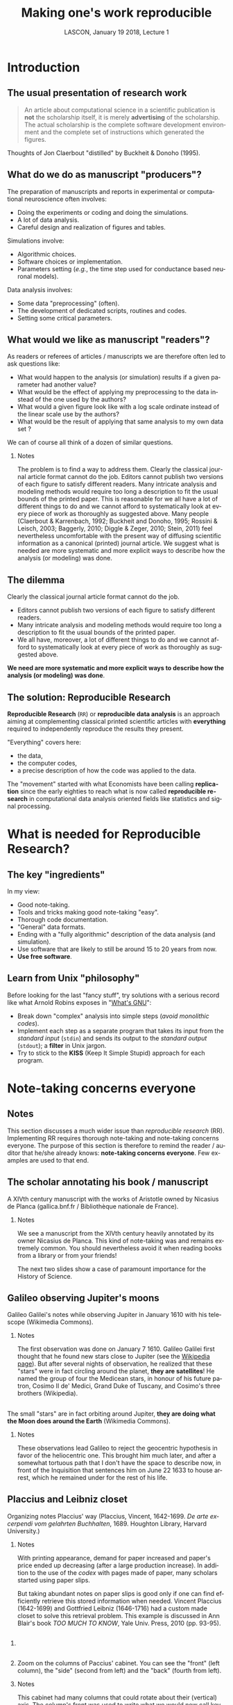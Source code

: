 # -*- ispell-local-dictionary: "american" -*-
#+TITLE: Making one's work reproducible
#+AUTHOR: @@latex:{\large Christophe Pouzat} \\ \vspace{0.2cm}MAP5, Paris-Descartes University and CNRS\\ \vspace{0.2cm} \texttt{christophe.pouzat@parisdescartes.fr}@@
#+DATE: LASCON, January 19 2018, Lecture 1
#+OPTIONS: H:2 tags:nil
#+EXCLUDE_TAGS: noexport
#+LANGUAGE: en
#+SELECT_TAGS: export
#+LATEX_CLASS: beamer
#+LATEX_CLASS_OPTIONS: [presentation,bigger]
#+LATEX_HEADER: \usepackage[normalem]{ulem}
#+BEAMER_HEADER: \setbeamercovered{invisible}
#+BEAMER_HEADER: \AtBeginSection[]{\begin{frame}<beamer>\frametitle{Where are we ?}\tableofcontents[currentsection]\end{frame}}
#+BEAMER_HEADER: \beamertemplatenavigationsymbolsempty
#+STARTUP: beamer
#+COLUMNS: %45ITEM %10BEAMER_ENV(Env) %10BEAMER_ACT(Act) %4BEAMER_COL(Col) %8BEAMER_OPT(Opt)
#+STARTUP: indent
#+PROPERTY: header-args :eval no-export

* Introduction

** The usual presentation of research work
#+BEGIN_QUOTE
  An article about computational science in a scientific publication is
  *not* the scholarship itself, it is merely *advertising* of the
  scholarship. The actual scholarship is the complete software
  development environment and the complete set of instructions which
  generated the figures.
#+END_QUOTE

#+BEGIN_EXPORT latex
\vspace{0.2cm}
#+END_EXPORT
Thoughts of Jon Claerbout "distilled" by Buckheit & Donoho (1995).

** What do we do as manuscript "producers"?
The preparation of manuscripts and reports in experimental or computational neuroscience often
involves:
- Doing the experiments or coding and doing the simulations.
- A lot of data analysis.
- Careful design and realization of figures and tables.

Simulations involve:
- Algorithmic choices.
- Software choices or implementation.
- Parameters setting (/e.g./, the time step used for conductance based neuronal models).
 
Data analysis involves:
- Some data "preprocessing" (often).
- The development of dedicated scripts, routines and codes.
- Setting some critical parameters.

** What would we like as manuscript "readers"?
As readers or referees of articles / manuscripts we are therefore often led to ask questions like:
- What would happen to the analysis (or simulation) results if a given
  parameter had another value?
- What would be the effect of applying my preprocessing to the data
  instead of the one used by the authors?
- What would a given figure look like with a log scale ordinate instead
  of the linear scale use by the authors?
- What would be the result of applying that same analysis to my own data
  set ?
We can of course all think of a dozen of similar questions.

*** Notes 
:PROPERTIES:
:BEAMER_ENV: note
:END:
The problem is to find a way to address them. Clearly the classical
journal article format cannot do the job. Editors cannot publish two
versions of each figure to satisfy different readers. Many intricate
analysis and modeling methods would require too long a description to
fit the usual bounds of the printed paper. This is reasonable for we
all have a lot of different things to do and we cannot afford to
systematically look at every piece of work as thoroughly as suggested
above. Many people (Claerbout & Karrenbach, 1992; Buckheit and Donoho,
1995; Rossini & Leisch, 2003; Baggerly, 2010; Diggle & Zeger, 2010;
Stein, 2011) feel nevertheless uncomfortable with the present way of
diffusing scientific information as a canonical (printed) journal
article. We suggest what is needed are more systematic and more
explicit ways to describe how the analysis (or modeling) was done.

** The dilemma
Clearly the classical journal article format cannot do the job. 
- Editors cannot publish two versions of each figure to satisfy different readers.
- Many intricate analysis and modeling methods would require too long a description to fit the usual bounds of the printed paper.
- We all have, moreover, a lot of different things to do and we cannot afford to systematically look at every piece of work as thoroughly as suggested above.
#+BEGIN_EXPORT latex
\vspace{0.1cm}
#+END_EXPORT
*We need are more systematic and more explicit ways to describe how the analysis (or modeling) was done*.

** The solution: Reproducible Research

*Reproducible Research* (=RR=) or *reproducible data analysis* is an approach aiming at complementing classical printed scientific articles with *everything* required to independently reproduce the results they present.

#+BEGIN_EXPORT latex
\vspace{0.25cm}
#+END_EXPORT
"Everything" covers here: 
- the data, 
- the computer codes,
- a precise description of how the code was applied to the data. 

#+BEGIN_EXPORT latex
\vspace{0.25cm}
#+END_EXPORT
The "movement" started with what Economists have been calling *replication* since the early eighties to reach what is now called *reproducible research* in computational data analysis oriented fields like statistics and signal processing.

* What is needed for Reproducible Research?
** The key "ingredients"
In my view:
#+BEGIN_EXPORT latex
\vspace{0.25cm}
#+END_EXPORT
- Good note-taking.
- Tools and tricks making good note-taking "easy".
- Thorough code documentation.
- "General" data formats.
- Ending with a "fully algorithmic" description of the data analysis (and simulation).
- Use software that are likely to still be around 15 to 20 years from now.
- *Use free software*.

** Learn from Unix "philosophy"  
Before looking for the last "fancy stuff", try solutions with a serious record like what Arnold Robins exposes in "[[http://www.linuxjournal.com/article/2762][What's GNU]]":
#+BEGIN_EXPORT latex
\vspace{0.25cm}
#+END_EXPORT
- Break down "complex" analysis into simple steps (/avoid monolithic codes/).
- Implement each step as a separate program that takes its input from the /standard input/ (=stdin=) and sends its output to the /standard output/ (=stdout=); a *filter* in Unix jargon.
- Try to stick to the *KISS* (Keep It Simple Stupid) approach for each program.
 
* Note-taking concerns everyone
** Notes 
:PROPERTIES:
:BEAMER_ENV: note
:END:
This section discusses a much wider issue than /reproducible research/ (RR). Implementing RR requires thorough note-taking and note-taking concerns everyone. The purpose of this section is therefore to remind the reader / auditor that he/she already knows: *note-taking concerns everyone*. Few examples are used to that end. 

** The scholar annotating his book / manuscript

[[./imgs/ManuscritAnnoteEtCoupe.png]]

#+BEGIN_EXPORT latex
\vspace{0.25cm}
#+END_EXPORT
A XIVth  century manuscript with the works of Aristotle owned by Nicasius de Planca (gallica.bnf.fr / Bibliothèque nationale de France).

*** Notes 
:PROPERTIES:
:BEAMER_ENV: note
:END:
We see a manuscript from the XIVth century heavily annotated by its owner Nicasius de Planca. This kind of note-taking was and remains extremely common. You should nevertheless avoid it when reading books from a library or from your friends!

The next two slides show a case of paramount importance for the History of Science.
 
** Galileo observing Jupiter's moons

[[./imgs/GalileoManuscriptCoupe.png]]

#+BEGIN_EXPORT latex
\vspace{0.25cm}
#+END_EXPORT
Galileo Galilei's notes while observing Jupiter in January 1610 with his telescope (Wikimedia Commons).

*** Notes 
:PROPERTIES:
:BEAMER_ENV: note
:END:
The first observation was done on January 7 1610. Galileo Galilei first thought that he found new stars close to Jupiter (see the [[https://en.wikipedia.org/wiki/Galileo_Galilei#Jupiter's_moons][Wikipedia page]]). But after several nights of observation, he realized that these "stars" were in fact circling around the planet, *they are satellites*! He named the group of four the Medicean stars, in honour of his future patron, Cosimo II de' Medici, Grand Duke of Tuscany, and Cosimo's three brothers (Wikipedia).

** 
[[./imgs/GalileoManuscriptZoom.png]]

#+BEGIN_EXPORT latex
\vspace{0.25cm}
#+END_EXPORT
The small "stars" are in fact orbiting around Jupiter, *they are doing what the Moon does around the Earth* (Wikimedia Commons).

*** Notes 
:PROPERTIES:
:BEAMER_ENV: note
:END:
These observations lead Galileo to reject the geocentric hypothesis in favor of the heliocentric one. This brought him much later, and after a somewhat tortuous path that I don't have the space to describe now, in front of the Inquisition that sentences him on June 22 1633 to house arrest, which he remained under for the rest of his life. 

** Placcius and Leibniz closet

[[./imgs/Placcius_cabinet_TabIV.png]]

#+BEGIN_EXPORT latex
\vspace{0.25cm}
#+END_EXPORT
Organizing notes Placcius' way (Placcius, Vincent, 1642-1699. /De arte excerpendi vom gelahrten Buchhalten/, 1689. Houghton Library, Harvard University.)

*** Notes 
:PROPERTIES:
:BEAMER_ENV: note
:END:
With printing appearance, demand for paper increased and paper's price ended up decreasing (after a large production increase). In addition to the use of the /codex/ with pages made of paper, many scholars started using paper slips.

But taking abundant notes on paper slips is good only if one can find efficiently retrieve this stored information when needed. Vincent Placcius (1642-1699) and Gottfried Leibniz (1646-1716) had a custom made closet to solve this retrieval problem. This example is discussed in Ann Blair's book /TOO MUCH TO KNOW/, Yale Univ. Press, 2010 (pp. 93-95). 

**  
*** 
:PROPERTIES:
:BEAMER_COL: 0.48
:BEAMER_ENV: block
         :END:

#+ATTR_LATEX: :width 0.6\textwidth
[[./imgs/Placcius_cabinet_TabIVzoom.png]]

*** 
:PROPERTIES:
:BEAMER_COL: 0.48
:BEAMER_ENV: block
         :END:

Zoom on the columns of Paccius' cabinet. You can see the "front" (left column), the "side" (second from left) and the "back" (fourth from left).

*** Notes 
:PROPERTIES:
:BEAMER_ENV: note
:END:
This cabinet had many columns that could rotate about their (vertical) axis. The column's front was used to write what we would now call keywords relating to the content of the notes that were hooked on the column's back side.

Notice the advantage of these paper slips over Galileo's codex: with the former, notes can be reorganized.
  
** Beware of overabundance: Fulgence Tapir's disappearance
*** 
:PROPERTIES:
:BEAMER_COL: 0.48
:BEAMER_ENV: block
         :END:

#+BEGIN_SRC shell :exports none :results hide
cd imgs && wget https://upload.wikimedia.org/wikipedia/commons/c/c1/Anatole_France_young_years.jpg
#+END_SRC

#+RESULTS:

#+ATTR_LATEX: :width 0.9\textwidth
[[./imgs/Anatole_France_young_years.jpg]]

*** 
:PROPERTIES:
:BEAMER_COL: 0.48
:BEAMER_ENV: block
         :END:

In 1908, [[https://en.wikipedia.org/wiki/Anatole_France][Anatole France]] (1844-1924) published "[[https://archive.org/stream/in.ernet.dli.2015.220207/2015.220207.Penguin-Island_djvu.txt][Penguin Island]]" a parody of French history. 

By Photographer : Wilhelm Benque. Tucker Collection - New York Public Library Archives, Public Domain, https://commons.wikimedia.org/w/index.php?curid=16240632.  

*** Notes 
:PROPERTIES:
:BEAMER_ENV: note
:END:
The text can be found /legally/ at several places, the [[https://en.wikipedia.org/wiki/Project_Gutenberg][Project Gutenberg]] one is missing the "Preface", so don't use it, go to one of the versions available on [[https://archive.org/search.php?query=title%3Apenguin%20island%20AND%20-contributor%3Agutenberg%20AND%20mediatype%3Atexts][Internet Archive]]. The importance of the preface in illustrated by the following two quotations:

#+BEGIN_QUOTE
One word more if you want your book to be well 
received, lose no opportunity for exalting the virtues on 
which society is based — attachment to wealth, pious senti- 
ments, and especially resignation on the part of the poor, 
which latter is the very foundation of order. Proclaim, sir, 
that the origins of property — nobility and police — are treat- 
ed in your history with the respect which these institutions 
deserve. Make it known that you admit the supernatural 
when it presents itself. On these conditions you will succeed 
in good society.
#+END_QUOTE

And more importantly for our present subject:

#+BEGIN_QUOTE
The idea occurred to me, in the month of June last year, to 
go and consult on the origins and progress of Penguin art, 
the lamented M. Fulgence Tapir, the learned author of the 
‘Universal Annals of Painting, Sculpture and Architecture’ 

Having been shown into his study, I found seated before a 
roll-top desk, beneath a frightful mass of papers, an amaz- 
ingly short-sighted little man whose eyelids blinked behind 
his gold-mounted spectacles. 

To make up for the defect of his eyes his long and mobile 
nose, endowed with an exquisite sense of touch, explored the 
sensible world. By means of this organ Fulgence Tapir put 
himself in contact with art and beauty. It is observed that in 
France, as a general rule, musical critics are deaf and art 
critics are blind. This allows them the collectedness neces- 
sary for æsthetic ideas. Do you imagine that with eyes capable 
of perceiving the forms and colours with which mysterious 
nature envelops herself, Fulgence Tapir would have raised 
himself, on a mountain of printed and manuscript docu- 
ments, to the summit of doctrinal spiritualism, or that he
would have conceived that mighty theory which makes the 
arts of all tunes and countries converge towards the Institute 
of France, their supreme end? 

The walls of the study, the floor, and even the ceiling were 
loaded with overflowing bundles, pasteboard boxes swollen 
beyond measure, boxes in which were compressed an in- 
numerable multitude of small cards covered with writing. I 
beheld in admiration minted with terror the cataracts of 
erudition that threatened to burst forth. 

‘Master,’ said I in feeling tones, ‘I throw myself upon 
your kindness and your knowledge, both of which are 
inexhaustible. Would you consent to guide me in my 
arduous researches into the origins of Penguin art?’ 

‘Sir,’ answered the Master, ‘I possess all art, you under- 
stand me, all art, on cards classed alphabetically and in 
order of subjects. I consider it my duty to place at your dis- 
posal all that relates to the Penguins. Get on that ladder and 
take out that box you see above. You will find in it every- 
thing you require.’ 

I tremblingly obeyed. But scarcely had I opened the fatal 
box than some blue cards escaped from it, and slipping 
through my fingers, began to rain down. Almost immediate- 
ly, acting in sympathy, the neighbouring boxes opened, and 
there flowed streams of pink, green, and white cards, and by 
degrees, from all the boxes, differently coloured cards were 
poured out murmuring like a waterfall on a mountain side 
in April. In a minute they covered the floor with a thick 
layer of paper. Issuing from their inexhaustible reservoirs 
with a roar that continually grew in force, each second in- 
creased the vehemence of their torrential fall. Swamped up 
to the knees in cards, Fulgence Tapir observed the cataclysm 
with attentive nose. He recognised its cause and grew pale 
with fright 

‘What a mass of art !’ he exclaimed. 

I called to him and leaned forward to help him mount the 
ladder which bent under the shower. It was too late. Over- 
whelmed, desperate, pitiable, his velvet smoking-cap and his 
gold-mounted spectacles having fallen from him, he vainly 
opposed his short arms to the flood which had now mounted 
to his arm-pits. Suddenly a terrible spurt of cards arose and 
enveloped him in a gigantic whirlpool. During the space of a 
second I could see in the gulf the shining skull and little fat 
hands of the scholar, then it closed up and the deluge kept 
on pouring over what was silence and immobility. In dread 
lest I in my turn should be swallowed up ladder and all I 
maae my escape through the topmost pane of the window.  
#+END_QUOTE

** A sailor's logbook

[[./imgs/LivredebordpenduickV.JPG]]

#+BEGIN_EXPORT latex
\vspace{0.25cm}
#+END_EXPORT
The logbook of Eric Tabarly during the San-Francisco / Tokyo transpacific ocean race in 1969.

*** Notes 
:PROPERTIES:
:BEAMER_ENV: note
:END:
This example is only superficially anecdotal. Information about the source can be found at: [[https://commons.wikimedia.org/wiki/File:LivredebordpenduickV.JPG]].

** 
#+ATTR_LATEX: :width 0.9\textwidth
[[./imgs/LivredebordpenduickVzoom1.png]]

#+BEGIN_EXPORT latex
\vspace{0.25cm}
#+END_EXPORT
On the left side, Tabarly reports salient events like a ripped jib on March 21 at 11 pm. 

** 
#+ATTR_LATEX: :width 0.8\textwidth
[[./imgs/LivredebordpenduickVzoom2.png]]

#+BEGIN_EXPORT latex
\vspace{0.25cm}
#+END_EXPORT
On the right side, he computes his position (that was before GPS time!).

*** Notes 
:PROPERTIES:
:BEAMER_ENV: note
:END:
This example is only superficially anecdotal. Ten years ago, a European project was aiming at estimating the Atlantic and Indian Oceans climates during the 18th century using logbooks from ships of the West- and East-India companies from the Kingdoms of Portugal, Spain, Holland, Britain and France. See the [[http://webs.ucm.es/info/cliwoc/][Climatological Database for the World's Oceans 1750-1850]].
   
In the same vein, logbooks from slave ships give a lot of quantitative information about the slave trade between Africa and the "New World".


** So, what should we use to take notes?
- The object of study (like the annotated book)?
- One or several notebooks?
- Paper slips or cards?
- Computer files?
- Drawings, Pictures?
- Films?
- ...?

** Avoid getting lost
Notes generate an organizational problem:
#+BEGIN_EXPORT latex
\vspace{0.25cm}
#+END_EXPORT
- How can we structure our notes?
- Can we index them, if yes, how?
- How can we archive them while keeping the capability to make them evolve?

*** Notes 
:PROPERTIES:
:BEAMER_ENV: note
:END:
Notes are necessarily heterogeneous---because of their subject matter as well as, often, their material support---and that creates a *serious* organizational problem.

*Without organization, notes usability barely exceeds our capability of memorizing facts and events*.

In the sequel we are going to give /tentative/ answers to the questions raised in the last two slides. 
* Note-taking: a quick History
** Since note-taking concerns everyone...

- Since we are all "note-takers", our predecessors were also note-takers.
- This elementary observation will lead us to "study" how our brilliant ancestors took notes.
- Hopefully, we can learn some useful techniques on the way and put them on daily use.
- Hopefully, we can avoid thinking that we are the first to face the kind of problem we are now facing: "information overload".

** What are we going to talk about?  

- The practical aspect of note-taking---what Historians dub "materiality"---.
- The books and notes organization.
- The link between the concrete and organizational aspects.

#+BEGIN_EXPORT latex
\vspace{0.2cm}
#+END_EXPORT
We are going to discuss a lot books organization since the "navigation devices" designed for the latter: 
- table of content,
- index,
- etc,
also applies to notes.

*** Clarification
:PROPERTIES:
:BEAMER_ENV: note
:END:
We will mostly refer to the "Western" part of this History, with a single slide on Chinese contributions and nothing on Muslim, Indian or pre-Colombian contributions. This bias must be clearly understood as a *reflection of my ignorance* (I'm actively learning on the subject) and because it's easier, as always, to find illustrative material for "Western" contributions...

** The concrete aspects summarized on a single slide 

#+ATTR_LATEX: :width 1.0\textwidth
[[./imgs/Figure_W1_S2_1.jpg]]

*** Details
:PROPERTIES:
:BEAMER_ENV: note
:END:
All illustrations are taken from Wikimedia Commons
- Top left: A clay tablet (pre-cuneiform period, -3000).
- Top center: A fresco from Pompeii with the portrait of [[https://en.wikipedia.org/wiki/Portrait_of_Paquius_Proculo][Terentius Neo and his wife]]. She carries a [[https://en.wikipedia.org/wiki/Wax_tablet][wax tablet]] and a /stylus/ (the main medium of note-takers up to the 19th century); he carries a /volumen/ or [[https://en.wikipedia.org/wiki/History_of_scrolls][scroll]], the stuff of books until the beginning of the Common Era.
- Top right: a notebook made of paper from the 17th century with [[https://en.wikipedia.org/wiki/Commonplace_book][commonplaces]]. "Commonplace" is a translation of the Latin term locus communis (from Greek tópos koinós, see literary topos) which means "a theme or argument of general application", such as a statement of proverbial wisdom (Wikipedia).
- Bottom left: An [[https://en.wikipedia.org/wiki/Index_card][index card]], a notes medium whose use exploded with bureaucratization and the development of libraries. Still heavily used in the humanities. Apparently first used (if not created) by the father of taxonomy, [[https://en.wikipedia.org/wiki/Carl_Linnaeus][Carl Linneaus]]. You can find his cards at: [[http://linnean-online.org/61332/#/0]].
- Bottom center: A [[https://en.wikipedia.org/wiki/Post-it_note][Post-it note]] as most of us use every day.
- Bottom right: A "modern days" numerical tablet.    

The code generating the figure:

#+NAME: Making-concrete-summary-of-material aspect
#+BEGIN_SRC shell :results hide
# This requires imagemagick
cd imgs 
wget https://upload.wikimedia.org/wikipedia/commons/thumb/e/e2/Clay_Tablet_-_Louvre_-_AO29562.jpg/1024px-Clay_Tablet_-_Louvre_-_AO29562.jpg -O Tablette_argile.jpg 
wget https://upload.wikimedia.org/wikipedia/commons/thumb/8/85/Meister_des_Portr%C3%A4ts_des_Paquius_Proculus_001.jpg/651px-Meister_des_Portr%C3%A4ts_des_Paquius_Proculus_001.jpg -O Proculus.jpg 
wget https://upload.wikimedia.org/wikipedia/commons/thumb/5/50/Commonplace_book_mid_17th_century.jpg/878px-Commonplace_book_mid_17th_century.jpg -O Carnet.jpg 
wget https://upload.wikimedia.org/wikipedia/commons/6/6e/Lhfhospitalsstatehospital001.jpg -O Carte.jpg 
wget https://upload.wikimedia.org/wikipedia/commons/e/ef/Fait_cnv.jpg -O Post_it.jpg 
wget https://upload.wikimedia.org/wikipedia/commons/thumb/d/da/Lenovo_Yoga_3_Pro.jpg/1024px-Lenovo_Yoga_3_Pro.jpg -O Tablette_ordi.jpg 
montage -mode concatenate -tile 3x2 Tablette_argile.jpg Proculus.jpg Carnet.jpg Carte.jpg Post_it.jpg Tablette_ordi.jpg Figure_W1_S2_1.jpg
rm Tablette_argile.jpg Proculus.jpg Carnet.jpg Carte.jpg Post_it.jpg Tablette_ordi.jpg
#+END_SRC


** Wax tablet and stylus

#+ATTR_LATEX: :width 1.0\textwidth
[[./imgs/tabula_stilus.jpg]]

*** Details
:PROPERTIES:
:BEAMER_ENV: note
:END:
From the [[https://en.wikipedia.org/wiki/Wax_tablet][Wikipedia page]]:
 
A wax tablet is a tablet made of wood and covered with a layer of wax, often linked loosely to a cover tablet, as a "double-leaved" diptych. It was used as a reusable and portable writing surface in Antiquity and throughout the Middle Ages.

Writing on the wax surface was performed with a pointed instrument, a stylus. Writing by engraving in wax required the application of much more pressure and traction than would be necessary with ink on parchment or papyrus,[1] and the scribe had to lift the stylus in order to change the direction of the stroke. Therefore, the stylus could not be applied with the same degree of dexterity as a pen. A straight-edged, spatula-like implement (often placed on the opposite end of the stylus tip) would be used in a razor-like fashion to serve as an eraser. The entire tablet could be erased for reuse by warming it to about 50 °C and smoothing the softened wax surface. The modern expression of "a clean slate" equates to the Latin expression "tabula rasa".

** From the /scroll/ to the /codex/ 

#+ATTR_LATEX: :width 1.0\textwidth
[[./imgs/Figure_W1_S2_3.jpg]]

*** Details
:PROPERTIES:
:BEAMER_ENV: note
:END:

The shift from the /scroll/ to the /codex/ is fundamental for development of written civilization.

A scroll (from the Old French escroe or escroue), is a roll of papyrus, [[https://en.wikipedia.org/wiki/Parchment][parchment]], or paper containing writing.

From [[https://en.wikipedia.org/wiki/History_of_scrolls#Replacement_by_the_Codex][Wikipedia]]:

The codex was a new format for reading the written word, consisting of individual pages loosely attached to each other at one side and bound with boards or cloth. It came to replace the scroll thanks to several problems that limited the scroll's function and readability. For one, scrolls were very long, sometimes as long as ten meters. This made them hard to hold open and read, a difficulty not helped by the fact that most scrolls in that era were read horizontally, instead of vertically as scrolling virtual documents are read now. The text on a scroll was continuous, without page breaks, which made indexing and bookmarking impossible. Conversely, the codex was easier to hold open, separate pages made it possible to index sections and mark a page, and the protective covers kept the fragile pages intact better than scrolls generally stayed. This last made it particularly attractive for important religious texts.

The bottom left mosaic shows Virgil seating (70-19 BCE) holding a scroll of the /Aeneid/, with Clio, muse of history, also holding a scroll.

As explained by Frédéric Barbier (/Histoire du Livre/): "The scroll / volumen imposes a complex reading practice: one must unroll (/explicare/) and roll at the same time; that forbids working on several scrolls (the original text and its commentary) at the same time or to take notes. It imposes a continuous reading and making consultation impossible."

Scrolls are clearly unsuited to "nomadic reading"; can you imagine Ulysses embarking for his Odyssey carrying the 24 scrolls/volumen of the Iliad?

The term /volumen/ is the origin of our modern /volumes/ (a book in several volumes) as of the word for the geometrical concept.

Switching from scroll to codices required two innovations:
- The collection of wax tablets bound together with leather strands.
- The generalization of [[https://en.wikipedia.org/wiki/Parchment][parchment]] (usually sheep skin specially processed) as a replacement for [[https://en.wikipedia.org/wiki/Papyrus][papyrus]]. This generalization could be due (according to Pliny the Elder) to a rivalry between the cities of Pergamon and Alexandria for cultural hegemony: [[https://en.wikipedia.org/wiki/Ptolemy_V_Epiphanes][Ptolemy V Epiphanes]] King of Egypt wanted to block [[https://en.wikipedia.org/wiki/Eumenes_II][Eumenes II]] from developing in Pergamon a library that could compete with the one of Alexandria; he therefore imposed an embargo on papyrus export (Egypt was the sole papyrus producer). Eumenes looked for an alternative and fostered parchment development. The link between Pergamon and parchment is much clearer in German where Pergamon is written in the way as in English but where parchment is written /Pergament/.

Switching from scrolls to codices will have major consequences on books organization as well as on the reading practices, it will later on allow printing development.

The main revolution brought by the codex is the /page/. Thanks to this structural element, the reader can access directly to a specific chapter or a specific part of the text, while scrolls imposed continuous reading *at a time when there were no blanks between words*. According to Collette Sirat: "Twenty centuries will be necessary to realize the paramount importance of the codex for our civilization through the *selective reading* it made possible as opposed to the continuous reading. It opened room for the elaboration of mental structures where the text is dissociated from the speech and its rythm."

Notice the red letters used on the codex (bottom right), an example of [[https://en.wikipedia.org/wiki/Rubrication][rubrication]] used by scribes to mark paragraphs. With printing and the high cost of colors it entailed, an empty space started to be used to that end. Thinking about it, colors don't cost anything on a numerical support and could perfectly be used again in the same way.  

** Eusebius and the invention of cross-references

#+ATTR_LATEX: :width 1.0\textwidth
[[./imgs/Eusebius_final.jpg]]

*** Details
:PROPERTIES:
:BEAMER_ENV: note
:END:
Illustrations from Wikimedia Commons. The code generating the figure:

#+BEGIN_SRC sh :results silent 
cd imgs 
wget https://upload.wikimedia.org/wikipedia/commons/b/ba/Eusebius_of_Caesarea.jpg 
wget https://upload.wikimedia.org/wikipedia/commons/1/1f/Romia_Imperio.png 
convert Romia_Imperio.png Eusebius_of_Caesarea.jpg -gravity northeast -composite Eusebius.jpg 
convert Eusebius.jpg -font FreeSans -pointsize 75 -gravity southwest -annotate 0 'Roman Empire' Eusebius_leg.jpg 
convert Eusebius_leg.jpg -font FreeSans -pointsize 75 -annotate +700+75 'Eusebius of\nCaeserea\n(265-340)' Eusebius_leg2.jpg 
convert Eusebius_leg2.jpg -font FreeSans -pointsize 30 -annotate +1150+900 'Caeserea' Eusebius_final.jpg 
rm Romia_Imperio.png Eusebius_of_Caesarea.jpg Eusebius.jpg Eusebius_leg.jpg Eusebius_leg2.jpg
#+END_SRC

From the Wikipedia page on [[https://en.wikipedia.org/wiki/Eusebius][Eusebius]]:
#+BEGIN_QUOTE
Eusebius of Caesarea (ad 260/265 – 339/340), also known as Eusebius Pamphili, was a historian of Christianity, exegete, and Christian polemicist. He became the bishop of Caesarea Maritima about 314 AD. Together with Pamphilus, he was a scholar of the Biblical canon and is regarded as an extremely learned Christian of his time. He wrote Demonstrations of the Gospel, Preparations for the Gospel, and On Discrepancies between the Gospels, studies of the Biblical text.
#+END_QUOTE

According to Anthony Grafton and Megan Williams (2006) /Christianity and the Transformation of the Book/, The Belknap Press of Harvard University Press, his writings are crucial for our knowledge of the first three centuries of Christian history. /He brought several essential innovations to the book's organization like the cross-references/.
  
** Eusebian canons

#+ATTR_LATEX: :width 1.0\textwidth
[[./imgs/Fol._10v-11r_Egmond_Gospels.jpg]]

#+BEGIN_EXPORT latex
\vspace{0.2cm}
#+END_EXPORT
Fol. 10v and 11r of the Egmond Gospels. Canon tables (900 CE). 

*** Details
:PROPERTIES:
:BEAMER_ENV: note
:END:

Source: https://commons.wikimedia.org/wiki/File:Fol._10v-11r_Egmond_Gospels.jpg. Public Domain. The code generating the figure:

#+BEGIN_SRC sh :results silent
cd imgs
wget https://upload.wikimedia.org/wikipedia/commons/0/0e/Fol._10v-11r_Egmond_Gospels.jpg
#+END_SRC


Quote from [[https://en.wikipedia.org/wiki/Eusebius#Biblical_text_criticism][Wikipedia]]:
#+BEGIN_QUOTE
For an easier survey of the material of the four Evangelists, Eusebius divided his edition of the New Testament into paragraphs and provided it with a synoptical table so that it might be easier to find the pericopes that belong together. These canon tables or "Eusebian canons" remained in use throughout the Middle Ages, and illuminated manuscript versions are important for the study of early medieval art, as they are the most elaborately decorated pages of many Gospel books.
#+END_QUOTE
 
** /Codex/ significance

Following Frédéric Barbier (/HISTOIRE DU LIVRE/, Armand Colin, 2009):
- /Codex/ invention is crucial for the development of written civilization.
- The /codex/ lends itself to *consultation reading*.
- We can add to the /codex/ a "navigation system" making consultation easier.
- We can take notes while consulting a /codex/.
- The combination of the /codex/ with the /Carolingian minuscule/ constitutes an extremely powerful intellectual tools, never seen before.

*** Details
:PROPERTIES:
:BEAMER_ENV: note
:END:

Example of /Carolingian minuscule/ can be found on the corresponding [[https://en.wikipedia.org/wiki/Carolingian_minuscule][Wikipedia page]].

Over centuries, /codices/---that we often call /manuscripts/---will slowly evolve and gain modern days book attributes:
- separation between words (VIIth century),
- start of punctuation (VIIIth century),
- table of content,
- running title,
- paragraph marks (rubrication, XIth century),
- pagination,
- index (XIIIth century).

An interesting point: Torah's content got "fixed" before the /codex/ generalization and today Torah scrolls are still used.  

** Let us not forget China   

#+ATTR_LATEX: :width 1.0\textwidth
[[./imgs/Figure_W1_S2_6.jpg]]

*** Details
:PROPERTIES:
:BEAMER_ENV: note
:END:
The link between the /codex/ generalization, on the one hand, and the apparition of "navigation guides" like the table of content, the index, the running title, on the other hand as a counterpart in the Chinese civilization.

In China, competitive examinations to become a high ranking state employee developed in the IXth century (CE). The main part of these exam was a paper on what we would now call general knowledge of the Classics where the students were asked to demonstrate their knowledge through appropriate quotations.

To fulfill the need of "textbook" appropriate for this kind of examination what is called [[https://en.wikipedia.org/wiki/Leishu][leishus]] were produced. They are described as follows on Wikipedia: 
#+BEGIN_QUOTE
The leishu are composed of sometimes lengthy citations from other works and often contain copies of entire works, not just excerpts. The works are classified by a systematic set of categories, which are further divided into subcategories. Leishu may be considered anthologies, but are encyclopedic in the sense that they may comprise the entire realm of knowledge at the time of compilation.
#+END_QUOTE   

The efficient use of the leishu requires an indexing system, a table of content, etc. Very interestingly, the scroll will be abandoned and the codex will generalize in China around that time, as observed by Ann Blair in her book /TOO MUCH TO KNOW/, Yale Univ. Press, 2010 (pp. 28-31).
 
Most of the leishus *were printed* (from the IXth century on!). The picture on the right side (a banknote printing plate) is there to remind us of who was (by far) the most advanced at that time. The Chinese were of course printing their leishus on paper that they discovered in the VIIIth century BCE.

The code generating the figure:
 
#+BEGIN_SRC sh :results silent
cd imgs
wget https://upload.wikimedia.org/wikipedia/commons/e/e5/Yongle_Dadian_Encyclopedia_1403.jpg
wget https://upload.wikimedia.org/wikipedia/commons/thumb/a/aa/Beijing.China_printing_museum.Plate_of_Paper_money.Northern_Song_Dynasty.jpg/615px-Beijing.China_printing_museum.Plate_of_Paper_money.Northern_Song_Dynasty.jpg -O Matrice_billet_song.jpg
convert Yongle_Dadian_Encyclopedia_1403.jpg Matrice_billet_song.jpg +append -font FreeSans -pointsize 30 -gravity southwest -annotate +25-150 "Top: Yongle Dadian (1403) contains\n370 millions Chinese characters.\n\nRight: Banknote printing plate from\nNorthern Song Dynasty (960 – 1279)." Figure_W1_S2_6.jpg
rm Yongle_Dadian_Encyclopedia_1403.jpg Matrice_billet_song.jpg
#+END_SRC

** Getting organized by using the right slot

#+ATTR_LATEX: :width 1.0\textwidth
[[./imgs/Placcius_cabinet_TabIV.png]]

#+BEGIN_EXPORT latex
\vspace{0.25cm}
#+END_EXPORT
Placcius' closet again (Placcius, Vincent, 1642-1699. /De arte excerpendi vom gelahrten Buchhalten/, 1689. Houghton Library, Harvard University.)

*** Details
:PROPERTIES:
:BEAMER_ENV: note
:END:
Now that we briefly reviewed the timeline of the main navigation elements of the books---navigation elements that can of course be applied to our lab/note-books---we come back to the paper slips and cards as notes media.

We see (again) Placcius' and Leibniz's closet since it displays both the benefits and the shortcomings of media that hold *a single note*.

Obvious shortcomings are:
- Paper slips and cards get easily lost.
- They are essentially useless if they are not *classified* in addition to being filed.
These problems are solved by Placcius' cabinet, the content of which is fundamentally accessed through the index.

Clear benefits are:
- Paper slips can be easily reorganized when they contain information on several subjects.
- Paper slips can be directly pasted in a book when composing an anthology or a compendium.

This last technique (pasting when making an anthology) was systematically used by the Renaissance polymath [[https://en.wikipedia.org/wiki/Conrad_Gessner][Conrad Gessner]] (1516-1565) who even got his paper slips by cutting parts of pages from books (don't do that with library books)!

** Constructing a notebook index the John Locke way    

#+ATTR_LATEX: :width 1.0\textwidth
[[./imgs/MethodeLocke1.jpg]]

#+BEGIN_EXPORT latex
\vspace{0.25cm}
#+END_EXPORT
My own notebook is used here for illustration.

*** Details
:PROPERTIES:
:BEAMER_ENV: note
:END:
We will now learn about an index construction technique due to [[https://en.wikipedia.org/wiki/John_Locke][John Locke]] (1632-1704), the grand-father of liberalism and a major investor in the /Royal African Company/, the largest company in the [[https://en.wikipedia.org/wiki/John_Locke#Constitution_of_Carolina][slave-trade]] business at that time...

The indexing method is here illustrated using my own notebook. The two pages that are displayed describe the structure of a dataset in the [[https://www.hdfgroup.org/][HDF5]] format on the left side and the corresponding structure (designed to map the former one) of a =data frame= object of the [[https://www.r-project.org/][R]] language. This dataset contain *calcium* concentration measurements made in *neurons*. This notes were taken while writing some computer *code* to analyze the data.

The precise content of the pages does not matter here in order to understand how Locke's method works. The important points are:
- The pages are numbered (we are seeing here pages 86 and 87).
- Keywords are written at the bottom of the page: *code*; *neuro*; *calcium*.

This method can be applied after note-taking, you just need to have few pages left at the end of your notebook. That's in fact what I did since I had started filling my notebook before learning about the method (I learned about while preparing the French version of this lecture last September).

** Locke's method continued  

#+ATTR_LATEX: :width 0.8\textwidth
[[./imgs/MethodeLocke2.jpg]]

#+BEGIN_EXPORT latex
\vspace{0.25cm}
#+END_EXPORT
The last pages of my notebook with the index.

*** Details
:PROPERTIES:
:BEAMER_ENV: note
:END:
We now the index. It is located at the end of the notebook although Locke recommends placing it at the beginning. Since I did not know about the method when I started the notebook, I had to place it at the end...

The idea is to enter the keywords used in the notebook based on their *first letter* and the *first vowel following the first letter*.

The index is therefore made of the 26 letters (you see letters "A" to "R" here, the remaining ones are on the next page) subdivided the five most common vowels ("y" goes together with "i" in that case).

Pages 86 and 87 contained the keyword *code* that goes into the entry "Co" of the index (you see "86-89" because the following pages also concern code for the same project). The keyword *Neuro* giving an entry on line "Ne", while the keyword *Calcium* gives an entry on line "Ca".

The keyword *Criquet* (not shown above) gives an entry on line "Ci".

It is also a good idea to list the set of keywords used in the notebook on the page preceding or following the index.

** Conclusions of the historical overview   

Since it is hard (for me at least) to use paper as a medium for note-taking, learning from "Newton's giants" should save us from reinventing the wheel (and getting it square).

#+BEGIN_EXPORT latex
\vspace{0.25cm}
#+END_EXPORT
We should nevertheless use numerical medium as much as possible (while keeping in mind what we just learned) since it provides:
- more organizational and structural flexibility,
- reliable archiving tools,
- powerful indexing tools. 

* Form text files to lightweight markup languages
** Section introduction
:PROPERTIES:
:BEAMER_ENV: note
:END:
We now start the "technical" part of this lecture with the tools that computers provide for note-taking like [[https://en.wikipedia.org/wiki/Text_file][text files]] and [[https://en.wikipedia.org/wiki/Lightweight_markup_language][lightweight markup languages]].

** What is a /text file/ or /text format/? 
- From a practical viewpoint, a [[https://en.wikipedia.org/wiki/Text_file][text files]] /gives something readable/ when opened with a [[https://en.wikipedia.org/wiki/Text_editor][text editor]].
- A [[https://en.wikipedia.org/wiki/Text_editor][text editor]] enables us to create and modify text files (nice circular definition!). It's a software like:
  + [[https://notepad-plus-plus.org/][Notepad++]] for =Windows=,
  + [[https://wiki.gnome.org/Apps/Gedit][gedit]] for =Unix/Linux= systems (but it also runs on the other two),
  + [[https://en.wikipedia.org/wiki/TextEdit][TextEdit]] for =MacOS=.
#+BEGIN_EXPORT latex
\vspace{0.2cm}
#+END_EXPORT 
- I'm mentioning only open source software since it is hard to do genuinely reproducible research with anything else.
- A [[https://en.wikipedia.org/wiki/Word_processor][word precessor]] is more sophisticated than a /text editor/.
- *Warning* the native format used by word processor is rarely a /text format/. =Word='s =doc= and =docx= files and =Libreoffice= =odt= files /are not text files/.

** Example of a file that cannot be read with a text editor   

#+ATTR_LATEX: :width 0.9\textwidth
[[./imgs/pdf_opened_with_gedit.png]]

#+BEGIN_EXPORT latex
\vspace{0.25cm}
#+END_EXPORT
A =pdf= file (the file shown right now with a pdf reader) opened with =gedit=.

** A text file opened with a text editor

#+ATTR_LATEX: :width 0.9\textwidth
[[./imgs/source_file_opened_with_gedit.png]]

#+BEGIN_EXPORT latex
\vspace{0.25cm}
#+END_EXPORT
A =markdown= file (a source file for this lecture) opened with =gedit=.

** Why should we use text files?

Characters contained in text files are now typically encoded in [[https://en.wikipedia.org/wiki/UTF-8][UTF-8]].

#+BEGIN_EXPORT latex
\vspace{0.2cm}
#+END_EXPORT
*This implies that*:
#+BEGIN_EXPORT latex
\vspace{0.2cm}
#+END_EXPORT
- It is "always" possible to read these files with a text editor /even years after their creation/.
- [[https://en.wikipedia.org/wiki/Desktop_search][Desktop search]] and [[https://en.wikipedia.org/wiki/Concurrent_Versions_System][Concurrent Versions Systems]] (CVS) software work /very efficiently/ with them. 
#+BEGIN_EXPORT latex
\vspace{0.2cm}
#+END_EXPORT
*Unless you run into serious memory problems, use text files, always.*

** Problems with simple text files

- The "simple" text file precludes the use of nice navigation tools like [[https://en.wikipedia.org/wiki/Hyperlink][hyperlinks]].
- It is not possible to emphasize a word with a *bold* or an /italic/ font.
- If several persons work on the same text, they can't correct each other by \sout{striking through} text.

#+BEGIN_EXPORT latex
\vspace{0.2cm}
#+END_EXPORT
These limitations, combined to the benefits of text files led computer scientists to develop [[https://en.wikipedia.org/wiki/Markup_language][markup languages]]. 

** A trivial example is the HTML language.
#+ATTR_LATEX: :width 0.9\textwidth
[[./imgs/HTML_viewed_with_qutebrowser.png]]

#+BEGIN_EXPORT latex
\vspace{0.25cm}
#+END_EXPORT
Wikipedia [[https://en.wikipedia.org/wiki/HTML][HTML]] page viewed with [[http://www.qutebrowser.org/][qutebrowser]] [[https://en.wikipedia.org/wiki/Web_browser][web browser]]. 

** An HTML file opened with a text editor
#+ATTR_LATEX: :width 0.9\textwidth
[[./imgs/HTML_opened_with_gedit.png]]

#+BEGIN_EXPORT latex
\vspace{0.25cm}
#+END_EXPORT
The Wikipedia HTML page opened with =gedit=. Markup languages were not designed to be read by humans.

*** Note   
:PROPERTIES:
:BEAMER_ENV: note
:END:
The content of files written with a markup language are typically processed by a dedicated software like a web browser or converted into a format for which readers are available like \LaTeX{} files that get "compiled" into PDF files.

If you look carfuly the last figure, you can find the text of the first main paragraph of the previous figure.

**   
We can summarize our problem as follows:
#+BEGIN_EXPORT latex
\vspace{0.2cm}
#+END_EXPORT
- Text files are attractive for note-taking.
- Markup languages provide a much better "reading experience" when viewed with the proper "browser".
- Markup language files are text files, *but* require usually a dedicated editing software if we want to modify them.
#+BEGIN_EXPORT latex
\vspace{0.2cm}
#+END_EXPORT
Is it possible to combine the benefits of "simple" text files with the reading comfort of markup languages?
   
** Lightweight markup languages: the idea

A [[https://en.wikipedia.org/wiki/Lightweight_markup_language][lightweight markup language]] is:
#+BEGIN_EXPORT latex
\vspace{0.2cm}
#+END_EXPORT
- A /markup language/ with a *simple syntax*.
- A language designed to be *easily edited* with a /text editor/.
- A language *easily read* without a browser.

** =Markdown='s example 
#+ATTR_LATEX: :width 1.0\textwidth
[[./imgs/Markdown_syntax.png]]

#+BEGIN_EXPORT latex
\vspace{0.25cm}
#+END_EXPORT
The syntax basics from [[https://en.wikipedia.org/wiki/Markdown][Wikipedia]], see also "Mastering Markdown" (a 3 min read) from [[https://guides.github.com/features/mastering-markdown/][GitHub]].

** =Markdown= is not the only lightweight markup language 

Among the "most popular":
#+BEGIN_EXPORT latex
\vspace{0.2cm}
#+END_EXPORT
- [[https://en.wikipedia.org/wiki/MediaWiki#Markup][MediaWiki]] used by Wikipedia (but files are not stored in text format!).
- [[https://www.dokuwiki.org/dokuwiki#][DokuWiki]] like =MediaWiki= but stored in text format.
- [[http://docutils.sourceforge.net/rst.html][reStructuredText]] used for the [[https://www.python.org/][python]] documentation.
- [[http://www.methods.co.nz/asciidoc/][AsciiDoc]].
- [[https://orgmode.org/][Org mode]], my favorite, but it requires learning [[https://www.gnu.org/software/emacs/][emacs]] (a good thing to do, if you have time for it).
#+BEGIN_EXPORT latex
\vspace{0.2cm}
#+END_EXPORT
The good news is that you don't need to be too nervous about choosing the "right" language, thanks to [[https://pandoc.org/][pandoc]] you can convert one into any other!

** Section's summary

Thanks to lightweight markup languages we will be able to:
#+BEGIN_EXPORT latex
\vspace{0.2cm}
#+END_EXPORT
- Work mostly with text files.
- Write our notes quickly with any editor.
- Organize our notes.

* Notes that are archived but can evolve with version control systems
** Introduction of this section
- The tools we are going to discuss should appeal to a much wider audience than the reproducible research community. 
- Anyone working on a text is concerned, even more so when this work is done in collaboration.
- *The longevity issue of notes and texts is in noway new*.
- The humanists and scholars of the early modern period who specialized in text compilations were literally obsessed by this problem and used it to justify their work.
- Their solution was to use multiple copies, as we now do with a different medium.
- We should nevertheless remain humble, the paper (and parchment) medium used by humanists as demonstrated its capability to last.
- When it comes to making notes evolve, I think we can say that some real progress was recently made.
 
** The nightmare: changing a text on paper medium

*** 
:PROPERTIES:
:BEAMER_COL: 0.48
:BEAMER_ENV: block
         :END:

#+ATTR_LATEX: :width 1.0\textwidth
[[./imgs/Pierre_Ambroise_Choderlos_de_Laclos_Les_Liaisons_dangereuses.png]]

*** 
:PROPERTIES:
:BEAMER_COL: 0.48
:BEAMER_ENV: block
         :END:

Manuscript of /Dangerous Liaisons/ (/Les liaisons dangereuses/) by Pierre Choderlos de Laclos (p. 258, BNF Gallica).

There is clearly a very limited number of changes one can bring in that way!

** Changing a text with a word processor
#+ATTR_LATEX: :width 1.0\textwidth
[[./imgs/LibreOffice_notes_pour_CLOM_diff_origine.png]]

#+BEGIN_EXPORT latex
\vspace{0.25cm}
#+END_EXPORT
An early version of this lecture (in French) edited with =LibreOffice=.

*** Details
:PROPERTIES:
:BEAMER_ENV: note
:END:
We see a way of working in collaboration on a text: most word processing software have a way to follow changes brought to the text.

This is not the solution I recommend but this is probably the most widely known concurrent version facility.

Notice the buttons at the bottom left. They appear when you navigate in /view/ -> /Toolbars/ -> /track changes/.

This "solution":
- is easy to implement,
- /does not generate text files/
- does not take care of archiving the files.

** Making change with a "wiki engine"
#+ATTR_LATEX: :width 1.0\textwidth
[[./imgs/Dokuwiki_notes_pour_CLOM.png]]

#+BEGIN_EXPORT latex
\vspace{0.25cm}
#+END_EXPORT
The personal wiki (using the [[https://www.dokuwiki.org/dokuwiki#][dokuwiki]] engine) I experienced while preparing the French version of this lecture.

*** Details
:PROPERTIES:
:BEAMER_ENV: note
:END:
I started using [[https://www.dokuwiki.org/dokuwiki#][dokuwiki]] for this lecture, it is therefore simple enough to learn.

=Dokuwiki= uses a test format.

**  
#+ATTR_LATEX: :width 1.0\textwidth
[[./imgs/Dokuwiki_notes_pour_CLOM_historique2.png]]

#+BEGIN_EXPORT latex
\vspace{0.25cm}
#+END_EXPORT
Clicking /previous versions/ (/anciennes révisions/) gives access to the list of changes done when and by whom. If I now select two versions...

** 
#+ATTR_LATEX: :width 1.0\textwidth
[[./imgs/Dokuwiki_notes_pour_CLOM_diff.png]]

#+BEGIN_EXPORT latex
\vspace{0.25cm}
#+END_EXPORT
I see the differences between the two versions. You obtain the same thing on Wikipedia by clicking on /View History/.

** Pros and cons

- A solution with a strong record for collaborative projects (Wikipedia).
- A text format is used when working with =Dokuwiki=.
#+BEGIN_EXPORT latex
\vspace{0.25cm}
#+END_EXPORT

- A single page can be modified at a time.

** Version Control Systems
I now come to the most "sophisticated" solution:
- A dedicated software, [[https://git-scm.com/][git]], is used to manage the successive versions of a *set* of files in *different formats* (text, images, etc.). In fact files arborizations can be managed.
- =git= like software require a repository, that can be built on the user's computer, but that is usually on a dedicated server like [[https://github.com/][GitHub]] or [[https://gitlab.com/][GitLab]].
- The repository allows several people to work on the same project and to exchange their modifications. Each project member has a *full copy* of the repository (dating back to his/her last /synchronization/).

**   
#+ATTR_LATEX: :width 1.0\textwidth
[[./imgs/GitLab_Commits.png]]

#+BEGIN_EXPORT latex
\vspace{0.25cm}
#+END_EXPORT
The [[https://gitlab.com/][GitLab]] interface containing the files of this presentation.
** 
#+ATTR_LATEX: :width 1.0\textwidth
[[./imgs/GitLab_Diff.png]]

#+BEGIN_EXPORT latex
\vspace{0.25cm}
#+END_EXPORT
Modifications are easily visualized...


